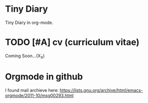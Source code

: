 #+AUTHOR: Hideki Takeoka (a.k.a [cC]ampari[jJ]et)

* Tiny Diary
  Tiny Diary in org-mode.
  
* TODO [#A] cv (curriculum vitae)
  DEADLINE: <2014-10-31 Fri>
  Coming Soon...(X_X)

* Orgmode in github
  I found mail archieve here:
  https://lists.gnu.org/archive/html/emacs-orgmode/2011-10/msg00293.html
  
  
